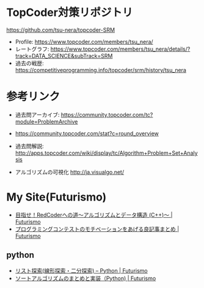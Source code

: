 * TopCoder対策リポジトリ
  https://github.com/tsu-nera/topcoder-SRM

  - Profile: https://www.topcoder.com/members/tsu_nera/
  - レートグラフ: https://www.topcoder.com/members/tsu_nera/details/?track=DATA_SCIENCE&subTrack=SRM
  - 過去の戦歴: https://competitiveprogramming.info/topcoder/srm/history/tsu_nera

* 参考リンク
  - 過去問アーカイブ: https://community.topcoder.com/tc?module=ProblemArchive
  - https://community.topcoder.com/stat?c=round_overview
  - 過去問解説:  http://apps.topcoder.com/wiki/display/tc/Algorithm+Problem+Set+Analysis

  - アルゴリズムの可視化 http://ja.visualgo.net/

* My Site(Futurismo)
  - [[http://futurismo.biz/topcoder][目指せ！RedCoderへの道～アルゴリズムとデータ構造 (C++)～ | Futurismo]]
  - [[http://futurismo.biz/archives/5312][プログラミングコンテストのモチベーションをあげる良記事まとめ | Futurismo]]

** python
   - [[http://futurismo.biz/archives/5287][リスト探索(線形探索・二分探索) – Python | Futurismo]]
   - [[http://futurismo.biz/archives/5146][ソートアルゴリズムのまとめと実装（Python) | Futurismo]]
     
